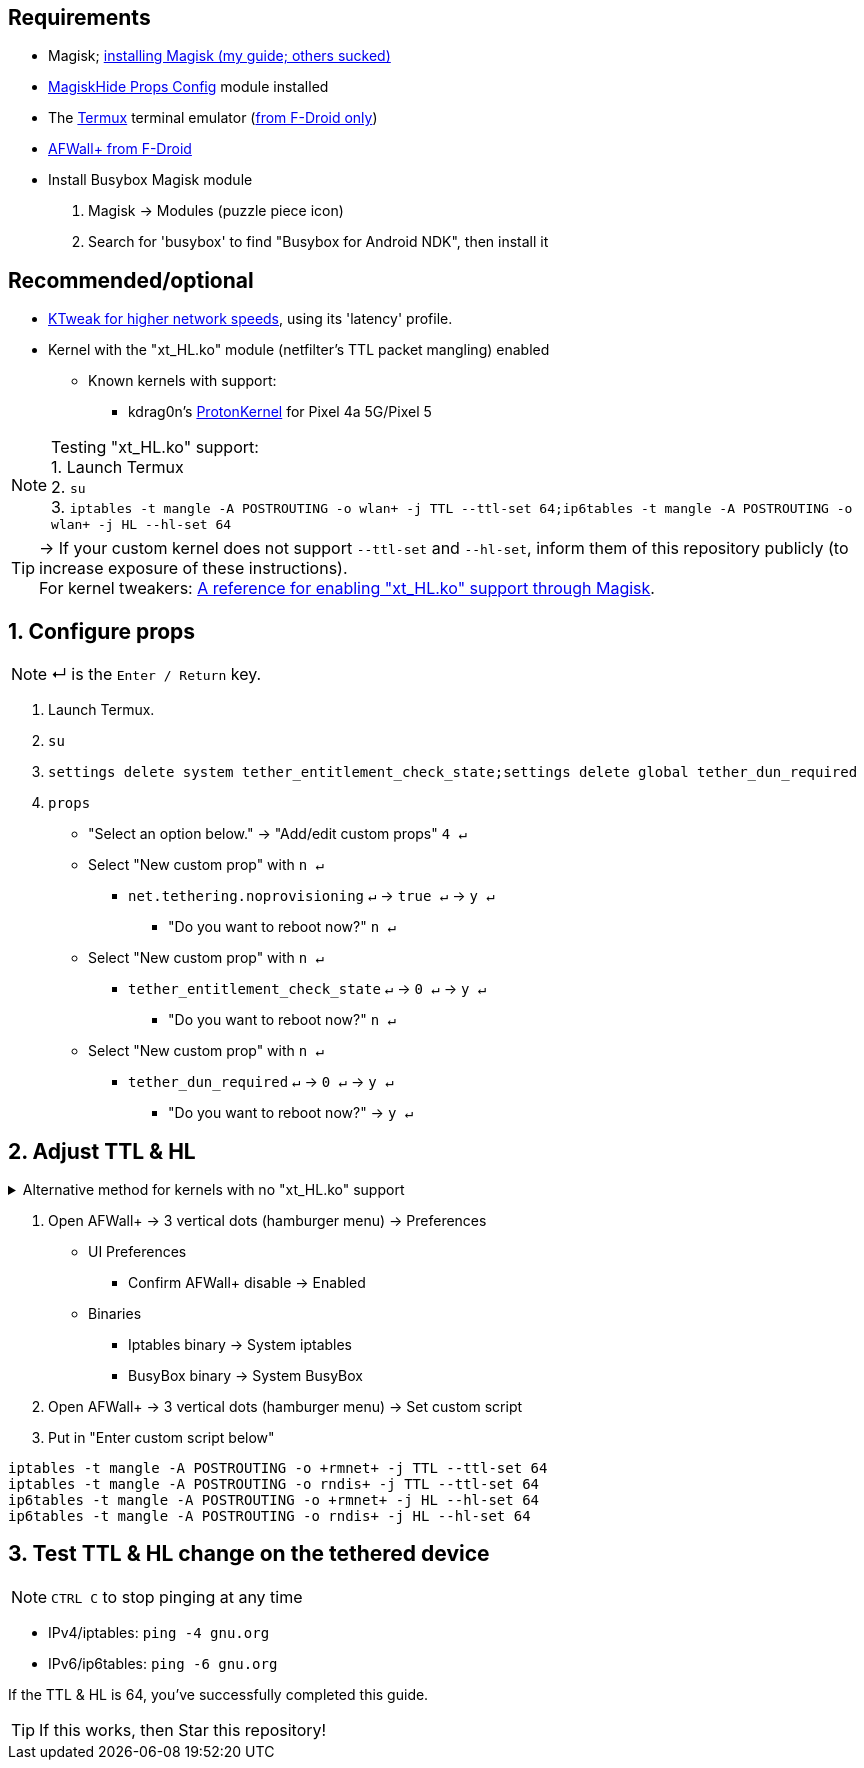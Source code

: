 :experimental:
:icons:
ifdef::env-github[]
:tip-caption: :bulb:
:note-caption: :information_source:
:important-caption: :heavy_exclamation_mark:
:caution-caption: :fire:
:warning-caption: :warning:
endif::[]

== Requirements
* Magisk; link:https://github.com/ghost-420/Best-way-to-flash-Magisk[installing Magisk (my guide; others sucked)]
* link:https://github.com/Magisk-Modules-Repo/MagiskHidePropsConf#installation[MagiskHide Props Config] module installed
* The link:https://f-droid.org/en/packages/com.termux/[Termux] terminal emulator (link:https://wiki.termux.com/wiki/Termux_Google_Play[from F-Droid only])
* link:https://f-droid.org/en/packages/dev.ukanth.ufirewall/[AFWall+ from F-Droid]

* Install Busybox Magisk module
. Magisk -> Modules (puzzle piece icon)
. Search for 'busybox' to find "Busybox for Android NDK", then install it

== Recommended/optional
* link:https://play.google.com/store/apps/details?id=com.draco.ktweak[KTweak for higher network speeds], using its 'latency' profile.
* Kernel with the "xt_HL.ko" module (netfilter's TTL packet mangling) enabled
** Known kernels with support:
*** kdrag0n's link:https://github.com/kdrag0n/proton_kernel_redbull[ProtonKernel] for Pixel 4a 5G/Pixel 5

NOTE: Testing "xt_HL.ko" support: +
1. Launch Termux +
2. ``su`` +
3. ``iptables -t mangle -A POSTROUTING -o wlan+ -j TTL --ttl-set 64;ip6tables -t mangle -A POSTROUTING -o wlan+ -j HL --hl-set 64``

TIP: -> If your custom kernel does not support `--ttl-set` and `--hl-set`, inform them of this repository publicly (to increase exposure of these instructions). +
 For kernel tweakers: link:https://web.archive.org/web/20210423030541/https://forum.xda-developers.com/t/magisk-stock-bypass-tether-restrictions.4262265/[A reference for enabling "xt_HL.ko" support through Magisk].

== 1. Configure props
NOTE: ↵ is the kbd:[Enter / Return] key.

. Launch Termux.
. ``su``
. ``settings delete system tether_entitlement_check_state;settings delete global tether_dun_required``
. ``props``
** "Select an option below." -> "Add/edit custom props" kbd:[4 ↵]
** Select "New custom prop" with kbd:[n ↵]
*** `net.tethering.noprovisioning` kbd:[↵] -> kbd:[true ↵] -> kbd:[y ↵]
**** "Do you want to reboot now?" kbd:[n ↵]
** Select "New custom prop" with kbd:[n ↵]
*** `tether_entitlement_check_state` kbd:[↵] -> kbd:[0 ↵] -> kbd:[y ↵]
**** "Do you want to reboot now?" kbd:[n ↵]
** Select "New custom prop" with kbd:[n ↵]
*** `tether_dun_required` kbd:[↵] -> kbd:[0 ↵] -> kbd:[y ↵]
**** "Do you want to reboot now?" -> kbd:[y ↵]

== 2. Adjust TTL & HL

.Alternative method for kernels with no "xt_HL.ko" support
[%collapsible]
====

. Download link:https://play.google.com/store/apps/details?id=org.segin.ttleditor[TTL Editor] from the Google Play Store, which can be downloaded through link:https://gitlab.com/AuroraOSS/AuroraStore/-/releases[Aurora Store].
. Open TTL Editor
. Check "Apply to all network interfaces using /proc"
. Press OK to the side of "Set new TTL" to apply a chosen TTL

NOTE: This has to be manually applied on every boot (when you wish to tether)

___
====

. Open AFWall+ -> 3 vertical dots (hamburger menu) -> Preferences
- UI Preferences
** Confirm AFWall+ disable -> Enabled
- Binaries
** Iptables binary -> System iptables
** BusyBox binary -> System BusyBox
. Open AFWall+ -> 3 vertical dots (hamburger menu) -> Set custom script
. Put in "Enter custom script below"

////
Blanket setting \*rmnet* might be a bad idea? +
rndis* is specific to USB tethering; \*rmnet* still has business with USB tethering, along with all other tether types.
////
[source]
----
iptables -t mangle -A POSTROUTING -o +rmnet+ -j TTL --ttl-set 64
iptables -t mangle -A POSTROUTING -o rndis+ -j TTL --ttl-set 64
ip6tables -t mangle -A POSTROUTING -o +rmnet+ -j HL --hl-set 64
ip6tables -t mangle -A POSTROUTING -o rndis+ -j HL --hl-set 64
----

== 3. Test TTL & HL change on the tethered device
NOTE: kbd:[CTRL C] to stop pinging at any time

* IPv4/iptables: `ping -4 gnu.org`
* IPv6/ip6tables: `ping -6 gnu.org`

If the TTL & HL is 64, you've successfully completed this guide.

TIP: If this works, then Star this repository!